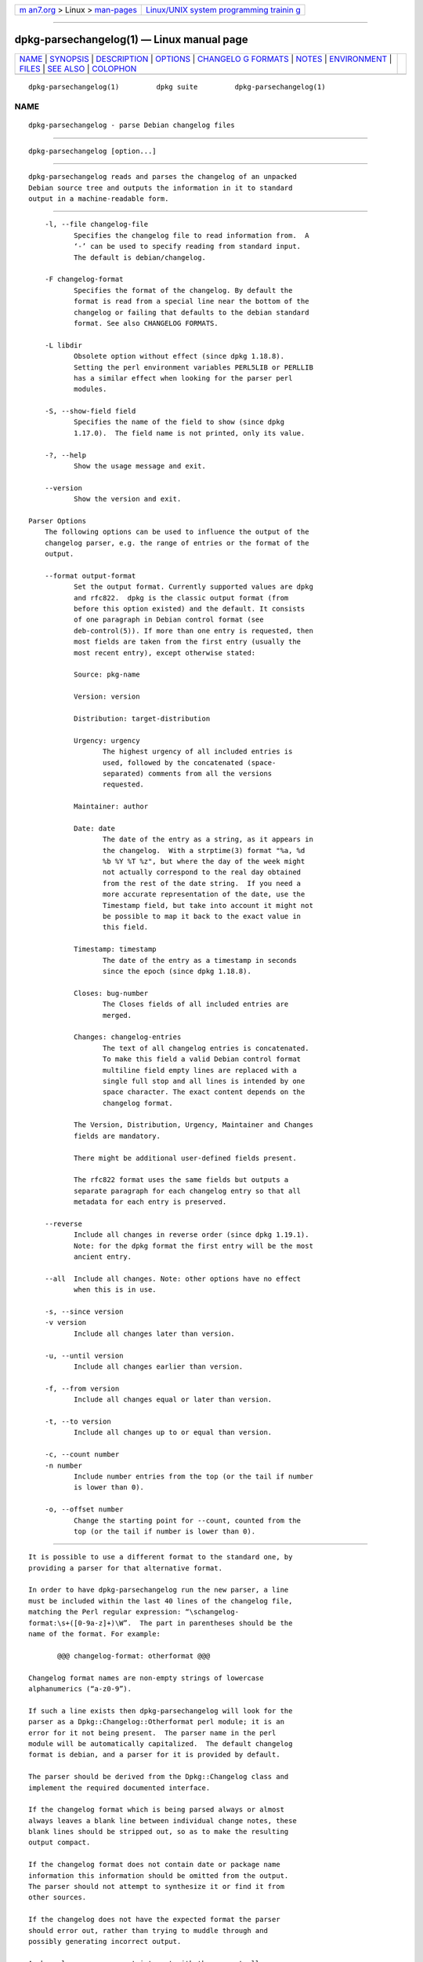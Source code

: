 .. container:: page-top

.. container:: nav-bar

   +----------------------------------+----------------------------------+
   | `m                               | `Linux/UNIX system programming   |
   | an7.org <../../../index.html>`__ | trainin                          |
   | > Linux >                        | g <http://man7.org/training/>`__ |
   | `man-pages <../index.html>`__    |                                  |
   +----------------------------------+----------------------------------+

--------------

dpkg-parsechangelog(1) — Linux manual page
==========================================

+-----------------------------------+-----------------------------------+
| `NAME <#NAME>`__ \|               |                                   |
| `SYNOPSIS <#SYNOPSIS>`__ \|       |                                   |
| `DESCRIPTION <#DESCRIPTION>`__ \| |                                   |
| `OPTIONS <#OPTIONS>`__ \|         |                                   |
| `CHANGELO                         |                                   |
| G FORMATS <#CHANGELOG_FORMATS>`__ |                                   |
| \| `NOTES <#NOTES>`__ \|          |                                   |
| `ENVIRONMENT <#ENVIRONMENT>`__ \| |                                   |
| `FILES <#FILES>`__ \|             |                                   |
| `SEE ALSO <#SEE_ALSO>`__ \|       |                                   |
| `COLOPHON <#COLOPHON>`__          |                                   |
+-----------------------------------+-----------------------------------+
| .. container:: man-search-box     |                                   |
+-----------------------------------+-----------------------------------+

::

   dpkg-parsechangelog(1)         dpkg suite         dpkg-parsechangelog(1)

NAME
-------------------------------------------------

::

          dpkg-parsechangelog - parse Debian changelog files


---------------------------------------------------------

::

          dpkg-parsechangelog [option...]


---------------------------------------------------------------

::

          dpkg-parsechangelog reads and parses the changelog of an unpacked
          Debian source tree and outputs the information in it to standard
          output in a machine-readable form.


-------------------------------------------------------

::

          -l, --file changelog-file
                 Specifies the changelog file to read information from.  A
                 ‘-’ can be used to specify reading from standard input.
                 The default is debian/changelog.

          -F changelog-format
                 Specifies the format of the changelog. By default the
                 format is read from a special line near the bottom of the
                 changelog or failing that defaults to the debian standard
                 format. See also CHANGELOG FORMATS.

          -L libdir
                 Obsolete option without effect (since dpkg 1.18.8).
                 Setting the perl environment variables PERL5LIB or PERLLIB
                 has a similar effect when looking for the parser perl
                 modules.

          -S, --show-field field
                 Specifies the name of the field to show (since dpkg
                 1.17.0).  The field name is not printed, only its value.

          -?, --help
                 Show the usage message and exit.

          --version
                 Show the version and exit.

      Parser Options
          The following options can be used to influence the output of the
          changelog parser, e.g. the range of entries or the format of the
          output.

          --format output-format
                 Set the output format. Currently supported values are dpkg
                 and rfc822.  dpkg is the classic output format (from
                 before this option existed) and the default. It consists
                 of one paragraph in Debian control format (see
                 deb-control(5)). If more than one entry is requested, then
                 most fields are taken from the first entry (usually the
                 most recent entry), except otherwise stated:

                 Source: pkg-name

                 Version: version

                 Distribution: target-distribution

                 Urgency: urgency
                        The highest urgency of all included entries is
                        used, followed by the concatenated (space-
                        separated) comments from all the versions
                        requested.

                 Maintainer: author

                 Date: date
                        The date of the entry as a string, as it appears in
                        the changelog.  With a strptime(3) format "%a, %d
                        %b %Y %T %z", but where the day of the week might
                        not actually correspond to the real day obtained
                        from the rest of the date string.  If you need a
                        more accurate representation of the date, use the
                        Timestamp field, but take into account it might not
                        be possible to map it back to the exact value in
                        this field.

                 Timestamp: timestamp
                        The date of the entry as a timestamp in seconds
                        since the epoch (since dpkg 1.18.8).

                 Closes: bug-number
                        The Closes fields of all included entries are
                        merged.

                 Changes: changelog-entries
                        The text of all changelog entries is concatenated.
                        To make this field a valid Debian control format
                        multiline field empty lines are replaced with a
                        single full stop and all lines is intended by one
                        space character. The exact content depends on the
                        changelog format.

                 The Version, Distribution, Urgency, Maintainer and Changes
                 fields are mandatory.

                 There might be additional user-defined fields present.

                 The rfc822 format uses the same fields but outputs a
                 separate paragraph for each changelog entry so that all
                 metadata for each entry is preserved.

          --reverse
                 Include all changes in reverse order (since dpkg 1.19.1).
                 Note: for the dpkg format the first entry will be the most
                 ancient entry.

          --all  Include all changes. Note: other options have no effect
                 when this is in use.

          -s, --since version
          -v version
                 Include all changes later than version.

          -u, --until version
                 Include all changes earlier than version.

          -f, --from version
                 Include all changes equal or later than version.

          -t, --to version
                 Include all changes up to or equal than version.

          -c, --count number
          -n number
                 Include number entries from the top (or the tail if number
                 is lower than 0).

          -o, --offset number
                 Change the starting point for --count, counted from the
                 top (or the tail if number is lower than 0).


---------------------------------------------------------------------------

::

          It is possible to use a different format to the standard one, by
          providing a parser for that alternative format.

          In order to have dpkg-parsechangelog run the new parser, a line
          must be included within the last 40 lines of the changelog file,
          matching the Perl regular expression: “\schangelog-
          format:\s+([0-9a-z]+)\W”.  The part in parentheses should be the
          name of the format. For example:

                 @@@ changelog-format: otherformat @@@

          Changelog format names are non-empty strings of lowercase
          alphanumerics (“a-z0-9”).

          If such a line exists then dpkg-parsechangelog will look for the
          parser as a Dpkg::Changelog::Otherformat perl module; it is an
          error for it not being present.  The parser name in the perl
          module will be automatically capitalized.  The default changelog
          format is debian, and a parser for it is provided by default.

          The parser should be derived from the Dpkg::Changelog class and
          implement the required documented interface.

          If the changelog format which is being parsed always or almost
          always leaves a blank line between individual change notes, these
          blank lines should be stripped out, so as to make the resulting
          output compact.

          If the changelog format does not contain date or package name
          information this information should be omitted from the output.
          The parser should not attempt to synthesize it or find it from
          other sources.

          If the changelog does not have the expected format the parser
          should error out, rather than trying to muddle through and
          possibly generating incorrect output.

          A changelog parser may not interact with the user at all.


---------------------------------------------------

::

          All Parser Options except for -v are only supported since dpkg
          1.14.16.

          Short option parsing with non-bundled values available only since
          dpkg 1.18.0.


---------------------------------------------------------------

::

          DPKG_COLORS
                 Sets the color mode (since dpkg 1.18.5).  The currently
                 accepted values are: auto (default), always and never.

          DPKG_NLS
                 If set, it will be used to decide whether to activate
                 Native Language Support, also known as
                 internationalization (or i18n) support (since dpkg
                 1.19.0).  The accepted values are: 0 and 1 (default).


---------------------------------------------------

::

          debian/changelog
                 The changelog file, used to obtain version-dependent
                 information about the source package, such as the urgency
                 and distribution of an upload, the changes made since a
                 particular release, and the source version number itself.


---------------------------------------------------------

::

          deb-changelog(5).

COLOPHON
---------------------------------------------------------

::

          This page is part of the dpkg (Debian Package Manager) project.
          Information about the project can be found at 
          ⟨https://wiki.debian.org/Teams/Dpkg/⟩.  If you have a bug report
          for this manual page, see
          ⟨http://bugs.debian.org/cgi-bin/pkgreport.cgi?src=dpkg⟩.  This
          page was obtained from the project's upstream Git repository
          ⟨https://salsa.debian.org/dpkg-team/dpkg.git⟩ on 2021-08-27.  (At
          that time, the date of the most recent commit that was found in
          the repository was 2021-06-17.)  If you discover any rendering
          problems in this HTML version of the page, or you believe there
          is a better or more up-to-date source for the page, or you have
          corrections or improvements to the information in this COLOPHON
          (which is not part of the original manual page), send a mail to
          man-pages@man7.org

   1.19.6-2-g6e42d5               2019-03-25         dpkg-parsechangelog(1)

--------------

Pages that refer to this page:
`dpkg-genbuildinfo(1) <../man1/dpkg-genbuildinfo.1.html>`__, 
`dpkg-genchanges(1) <../man1/dpkg-genchanges.1.html>`__, 
`dpkg-gencontrol(1) <../man1/dpkg-gencontrol.1.html>`__, 
`dpkg-source(1) <../man1/dpkg-source.1.html>`__, 
`deb-changelog(5) <../man5/deb-changelog.5.html>`__, 
`deb-src-rules(5) <../man5/deb-src-rules.5.html>`__

--------------

--------------

.. container:: footer

   +-----------------------+-----------------------+-----------------------+
   | HTML rendering        |                       | |Cover of TLPI|       |
   | created 2021-08-27 by |                       |                       |
   | `Michael              |                       |                       |
   | Ker                   |                       |                       |
   | risk <https://man7.or |                       |                       |
   | g/mtk/index.html>`__, |                       |                       |
   | author of `The Linux  |                       |                       |
   | Programming           |                       |                       |
   | Interface <https:     |                       |                       |
   | //man7.org/tlpi/>`__, |                       |                       |
   | maintainer of the     |                       |                       |
   | `Linux man-pages      |                       |                       |
   | project <             |                       |                       |
   | https://www.kernel.or |                       |                       |
   | g/doc/man-pages/>`__. |                       |                       |
   |                       |                       |                       |
   | For details of        |                       |                       |
   | in-depth **Linux/UNIX |                       |                       |
   | system programming    |                       |                       |
   | training courses**    |                       |                       |
   | that I teach, look    |                       |                       |
   | `here <https://ma     |                       |                       |
   | n7.org/training/>`__. |                       |                       |
   |                       |                       |                       |
   | Hosting by `jambit    |                       |                       |
   | GmbH                  |                       |                       |
   | <https://www.jambit.c |                       |                       |
   | om/index_en.html>`__. |                       |                       |
   +-----------------------+-----------------------+-----------------------+

--------------

.. container:: statcounter

   |Web Analytics Made Easy - StatCounter|

.. |Cover of TLPI| image:: https://man7.org/tlpi/cover/TLPI-front-cover-vsmall.png
   :target: https://man7.org/tlpi/
.. |Web Analytics Made Easy - StatCounter| image:: https://c.statcounter.com/7422636/0/9b6714ff/1/
   :class: statcounter
   :target: https://statcounter.com/

